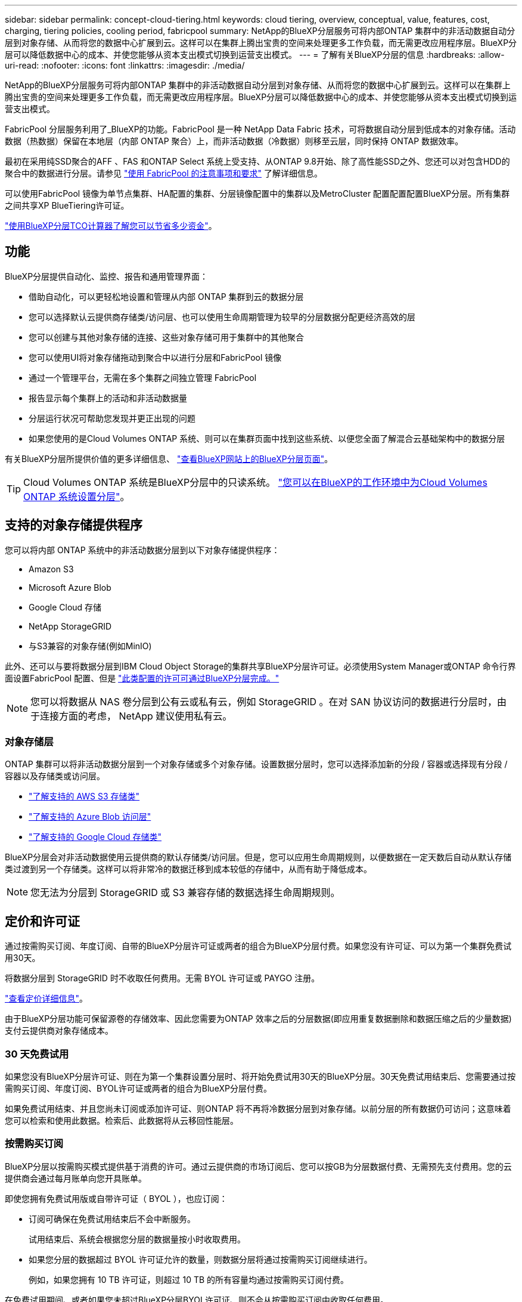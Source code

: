 ---
sidebar: sidebar 
permalink: concept-cloud-tiering.html 
keywords: cloud tiering, overview, conceptual, value, features, cost, charging, tiering policies, cooling period, fabricpool 
summary: NetApp的BlueXP分层服务可将内部ONTAP 集群中的非活动数据自动分层到对象存储、从而将您的数据中心扩展到云。这样可以在集群上腾出宝贵的空间来处理更多工作负载，而无需更改应用程序层。BlueXP分层可以降低数据中心的成本、并使您能够从资本支出模式切换到运营支出模式。 
---
= 了解有关BlueXP分层的信息
:hardbreaks:
:allow-uri-read: 
:nofooter: 
:icons: font
:linkattrs: 
:imagesdir: ./media/


[role="lead"]
NetApp的BlueXP分层服务可将内部ONTAP 集群中的非活动数据自动分层到对象存储、从而将您的数据中心扩展到云。这样可以在集群上腾出宝贵的空间来处理更多工作负载，而无需更改应用程序层。BlueXP分层可以降低数据中心的成本、并使您能够从资本支出模式切换到运营支出模式。

FabricPool 分层服务利用了_BlueXP的功能。FabricPool 是一种 NetApp Data Fabric 技术，可将数据自动分层到低成本的对象存储。活动数据（热数据）保留在本地层（内部 ONTAP 聚合）上，而非活动数据（冷数据）则移至云层，同时保持 ONTAP 数据效率。

最初在采用纯SSD聚合的AFF 、FAS 和ONTAP Select 系统上受支持、从ONTAP 9.8开始、除了高性能SSD之外、您还可以对包含HDD的聚合中的数据进行分层。请参见 https://docs.netapp.com/us-en/ontap/fabricpool/requirements-concept.html["使用 FabricPool 的注意事项和要求"^] 了解详细信息。

可以使用FabricPool 镜像为单节点集群、HA配置的集群、分层镜像配置中的集群以及MetroCluster 配置配置配置BlueXP分层。所有集群之间共享XP BlueTiering许可证。

https://bluexp.netapp.com/cloud-tiering-service-tco["使用BlueXP分层TCO计算器了解您可以节省多少资金"^]。



== 功能

BlueXP分层提供自动化、监控、报告和通用管理界面：

* 借助自动化，可以更轻松地设置和管理从内部 ONTAP 集群到云的数据分层
* 您可以选择默认云提供商存储类/访问层、也可以使用生命周期管理为较早的分层数据分配更经济高效的层
* 您可以创建与其他对象存储的连接、这些对象存储可用于集群中的其他聚合
* 您可以使用UI将对象存储拖动到聚合中以进行分层和FabricPool 镜像
* 通过一个管理平台，无需在多个集群之间独立管理 FabricPool
* 报告显示每个集群上的活动和非活动数据量
* 分层运行状况可帮助您发现并更正出现的问题
* 如果您使用的是Cloud Volumes ONTAP 系统、则可以在集群页面中找到这些系统、以便您全面了解混合云基础架构中的数据分层


有关BlueXP分层所提供价值的更多详细信息、 https://bluexp.netapp.com/cloud-tiering["查看BlueXP网站上的BlueXP分层页面"^]。


TIP: Cloud Volumes ONTAP 系统是BlueXP分层中的只读系统。 https://docs.netapp.com/us-en/bluexp-cloud-volumes-ontap/task-tiering.html["您可以在BlueXP的工作环境中为Cloud Volumes ONTAP 系统设置分层"^]。



== 支持的对象存储提供程序

您可以将内部 ONTAP 系统中的非活动数据分层到以下对象存储提供程序：

* Amazon S3
* Microsoft Azure Blob
* Google Cloud 存储
* NetApp StorageGRID
* 与S3兼容的对象存储(例如MinIO)


此外、还可以与要将数据分层到IBM Cloud Object Storage的集群共享BlueXP分层许可证。必须使用System Manager或ONTAP 命令行界面设置FabricPool 配置、但是 link:task-licensing-cloud-tiering.html#apply-bluexp-tiering-licenses-to-clusters-in-special-configurations["此类配置的许可可通过BlueXP分层完成。"]


NOTE: 您可以将数据从 NAS 卷分层到公有云或私有云，例如 StorageGRID 。在对 SAN 协议访问的数据进行分层时，由于连接方面的考虑， NetApp 建议使用私有云。



=== 对象存储层

ONTAP 集群可以将非活动数据分层到一个对象存储或多个对象存储。设置数据分层时，您可以选择添加新的分段 / 容器或选择现有分段 / 容器以及存储类或访问层。

* link:reference-aws-support.html["了解支持的 AWS S3 存储类"]
* link:reference-azure-support.html["了解支持的 Azure Blob 访问层"]
* link:reference-google-support.html["了解支持的 Google Cloud 存储类"]


BlueXP分层会对非活动数据使用云提供商的默认存储类/访问层。但是，您可以应用生命周期规则，以便数据在一定天数后自动从默认存储类过渡到另一个存储类。这样可以将非常冷的数据迁移到成本较低的存储中，从而有助于降低成本。


NOTE: 您无法为分层到 StorageGRID 或 S3 兼容存储的数据选择生命周期规则。



== 定价和许可证

通过按需购买订阅、年度订阅、自带的BlueXP分层许可证或两者的组合为BlueXP分层付费。如果您没有许可证、可以为第一个集群免费试用30天。

将数据分层到 StorageGRID 时不收取任何费用。无需 BYOL 许可证或 PAYGO 注册。

https://bluexp.netapp.com/pricing#tiering["查看定价详细信息"^]。

由于BlueXP分层功能可保留源卷的存储效率、因此您需要为ONTAP 效率之后的分层数据(即应用重复数据删除和数据压缩之后的少量数据)支付云提供商对象存储成本。



=== 30 天免费试用

如果您没有BlueXP分层许可证、则在为第一个集群设置分层时、将开始免费试用30天的BlueXP分层。30天免费试用结束后、您需要通过按需购买订阅、年度订阅、BYOL许可证或两者的组合为BlueXP分层付费。

如果免费试用结束、并且您尚未订阅或添加许可证、则ONTAP 将不再将冷数据分层到对象存储。以前分层的所有数据仍可访问；这意味着您可以检索和使用此数据。检索后、此数据将从云移回性能层。



=== 按需购买订阅

BlueXP分层以按需购买模式提供基于消费的许可。通过云提供商的市场订阅后、您可以按GB为分层数据付费、无需预先支付费用。您的云提供商会通过每月账单向您开具账单。

即使您拥有免费试用版或自带许可证（ BYOL ），也应订阅：

* 订阅可确保在免费试用结束后不会中断服务。
+
试用结束后、系统会根据您分层的数据量按小时收取费用。

* 如果您分层的数据超过 BYOL 许可证允许的数量，则数据分层将通过按需购买订阅继续进行。
+
例如，如果您拥有 10 TB 许可证，则超过 10 TB 的所有容量均通过按需购买订阅付费。



在免费试用期间、或者如果您未超过BlueXP分层BYOL许可证、则不会从按需购买订阅中收取任何费用。

link:task-licensing-cloud-tiering.html#use-a-bluexp-tiering-paygo-subscription["了解如何设置按需购买订阅"]。



=== 年度合同

在将非活动数据分层到Amazon S3时、BlueXP分层提供年度合同。此计划的有效期为1年、2年或3年。

目前、分层到Azure或GCP时不支持年度合同。



=== 自带许可证

通过从NetApp购买* BlueXP分层*许可证(以前称为"云分层"许可证)来自带许可证。您可以购买1年、2年或3年期许可证、并指定任何分层容量(最低10 TiB起)。BYOL BlueXP分层许可证是一个_float_许可证、您可以跨多个内部ONTAP 集群使用。您在BlueXP分层许可证中定义的总分层容量可供所有内部集群使用。

购买BlueXP分层许可证后、您需要使用BlueXP中的BlueXP数字钱包来添加许可证。 link:task-licensing-cloud-tiering.html#use-a-bluexp-tiering-byol-license["请参见如何使用BlueXP分层BYOL许可证"]。

如上所述，我们建议您设置按需购买的订阅，即使您购买了 BYOL 许可证也是如此。


NOTE: 自 2021 年 8 月起，旧的 * FabricPool * 许可证已替换为 * 云分层 * 许可证。 link:task-licensing-cloud-tiering.html#bluexp-tiering-byol-licensing-starting-in-2021["阅读有关BlueXP分层许可证与FabricPool 许可证之间的区别的更多信息"]。



== BlueXP分层的工作原理

BlueXP分层是一项由NetApp管理的服务、可使用FabricPool 技术自动将内部ONTAP 集群中的非活动(冷)数据分层到公共云或私有云中的对象存储。可从连接器连接到 ONTAP 。

下图显示了每个组件之间的关系：

image:diagram_cloud_tiering.png["一个架构图、其中显示了BlueXP分层服务、该服务连接到云提供商中的连接器、连接到ONTAP 集群的连接器以及云提供商中的ONTAP 集群和对象存储之间的连接。活动数据驻留在 ONTAP 集群中，而非活动数据驻留在对象存储中。"]

从较高的层面来看、BlueXP分层的工作原理如下：

. 您可以从BlueXP发现内部集群。
. 您可以通过提供有关对象存储的详细信息来设置分层，包括分段 / 容器，存储类或访问层以及分层数据的生命周期规则。
. BlueXP会将ONTAP 配置为使用对象存储提供程序、并发现集群上的活动和非活动数据量。
. 您可以选择要分层的卷以及要应用于这些卷的分层策略。
. 一旦数据达到可视为非活动的阈值（请参见）， ONTAP 就会开始将非活动数据分层到对象存储 <<卷分层策略>>）。
. 如果您已对分层数据应用生命周期规则(仅适用于某些提供商)、则会在一定天数后将较早的分层数据分配到一个更经济高效的层。




=== 卷分层策略

选择要分层的卷时，您可以选择一个 _volume 分层策略 _ 以应用于每个卷。分层策略可确定卷的用户数据块何时或是否移动到云。

您还可以调整 * 冷却期 * 。这是卷中的用户数据在被视为 " 冷 " 并移至对象存储之前必须保持非活动状态的天数。对于允许您调整冷却期的分层策略，使用 ONTAP 9.8 及更高版本时，有效值为 2 到 183 天，对于早期 ONTAP 版本，有效值为 2 到 63 天；建议使用 2 到 63 天。

无策略（无）:: 将卷上的数据保留在性能层中，以防止将其移动到云层。
冷快照（仅限 Snapshot ）:: ONTAP 会将卷中未与活动文件系统共享的冷 Snapshot 块分层到对象存储。如果读取，则云层上的冷数据块会变得很热，并移至性能层。
+
--
只有在聚合容量达到 50% 且数据达到冷却期后，才会对数据进行分层。默认冷却天数为 2 ，但您可以调整此值。


NOTE: 重新加热的数据只有在有空间时才会回写到性能层。如果性能层容量已满 70% 以上，则会继续从云层访问块。

--
冷用户数据和快照（自动）:: ONTAP 会将卷中的所有冷块（不包括元数据）分层到对象存储。冷数据不仅包括 Snapshot 副本、还包括来自活动文件系统的冷用户数据。
+
--
如果通过随机读取进行读取，则云层上的冷数据块将变得很热，并移至性能层。如果通过顺序读取（例如与索引和防病毒扫描相关的读取）进行读取，则云层上的冷数据块将保持冷状态，不会写入性能层。此策略从 ONTAP 9.4 开始可用。

只有在聚合容量达到 50% 且数据达到冷却期后，才会对数据进行分层。默认冷却天数为 31 ，但您可以调整此值。


NOTE: 重新加热的数据只有在有空间时才会回写到性能层。如果性能层容量已满 70% 以上，则会继续从云层访问块。

--
所有用户数据（全部）:: 所有数据（不包括元数据）都会立即标记为冷数据，并尽快分层到对象存储。无需等待 48 小时，卷中的新块就会变冷。请注意，在设置所有策略之前，卷中的块需要 48 小时才能变冷。
+
--
如果读取，则云层上的冷数据块将保持冷状态，不会回写到性能层。此策略从 ONTAP 9.6 开始可用。

在选择此分层策略之前，请考虑以下事项：

* 分层数据可立即降低存储效率（仅实时）。
* 只有在确信卷上的冷数据不会发生更改时，才应使用此策略。
* 对象存储不属于事务处理，如果发生更改，则会导致严重的碎片化。
* 在将所有分层策略分配给数据保护关系中的源卷之前，请考虑 SnapMirror 传输的影响。
+
由于数据会立即分层，因此 SnapMirror 将从云层而非性能层读取数据。这样会导致 SnapMirror 操作速度变慢—可能会使队列中的其他 SnapMirror 操作变慢，即使这些操作使用不同的分层策略也是如此。

* BlueXP备份和恢复同样受使用层策略设置的卷的影响。 https://docs.netapp.com/us-en/bluexp-backup-recovery/concept-ontap-backup-to-cloud.html#fabricpool-tiering-policy-considerations["请参见BlueXP备份和恢复的分层策略注意事项"^]。


--
所有 DP 用户数据（备份）:: 数据保护卷上的所有数据（不包括元数据）将立即移至云层。如果读取，则云层上的冷数据块将保持冷状态，不会回写到性能层（从 ONTAP 9.4 开始）。
+
--

NOTE: 此策略适用于 ONTAP 9.5 或更早版本。从 ONTAP 9.6 开始，此策略已替换为 * 所有 * 分层策略。

--

